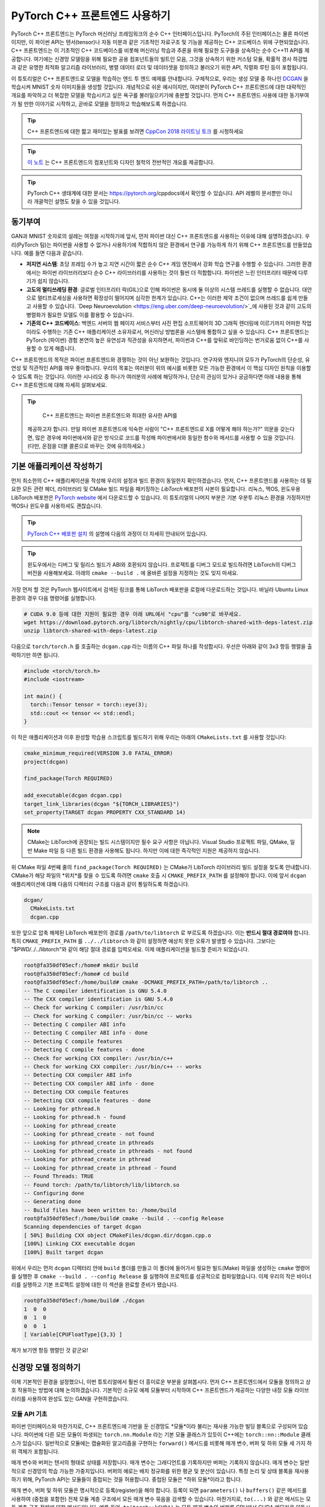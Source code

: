 PyTorch C++ 프론트엔드 사용하기
=============================

PyTorch C++ 프론트엔드는 PyTorch 머신러닝 프레임워크의 순수 C++ 
인터페이스입니다. PyTorch의 주된 인터페이스는 물론 파이썬이지만,
이 파이썬 API는 텐서(tensor)나 자동 미분과 같은 기초적인 자료구조
및 기능을 제공하는 C++ 코드베이스 위에 구현되었습니다. C++
프론트엔드는 이 기초적인 C++ 코드베이스를 비롯해 머신러닝 학습과 추론을
위해 필요한 도구들을 상속하는 순수 C++11 API를 제공합니다. 여기에는
신경망 모델링을 위해 필요한 공용 컴포넌트들의 빌트인 모음, 그것을
상속하기 위한 커스텀 모듈, 확률적 경사 하강법과 같은 유명한 최적화 알고리즘
라이브러리, 병렬 데이터 로더 및 데이터셋을 정의하고 불러오기 위한
API, 직렬화 루틴 등이 포합됩니다.

이 튜토리얼은 C++ 프론트엔드로 모델을 학습하는 엔드 투 엔드
예제를 안내합니다. 구체적으로, 우리는 생성 모델 중 하나인
`DCGAN <https://arxiv.org/abs/1511.06434>`_ 을 학습시켜 
MNIST 숫자 이미지들을 생성할 것입니다. 개념적으로 쉬운 예시이지만,
여러분이 PyTorch C++ 프론트엔드에 대한 대략적인 개요를 파악하고 더
복잡한 모델을 학습시키고 싶은 욕구를 불러일으키기에 충분할 것입니다.
먼저 C++ 프론트엔드 사용에 대한 동기부여가 될 만한 이야기로 시작하고,
곧바로 모델을 정의하고 학습해보도록 하겠습니다.

.. tip::

  C++ 프론트엔드에 대한 짧고 재미있는 발표를 보려면 `CppCon 2018 라이트닝 토크
  <https://www.youtube.com/watch?v=auRPXMMHJzc>`_ 를 시청하세요


.. tip::

  `이 노트 <https://pytorch.org/cppdocs/frontend.html>`_ 는 C++
  프론트엔드의 컴포넌트와 디자인 철학의 전반적인 개요를 제공합니다.

.. tip::

  PyTorch C++ 생태계에 대한 문서는 https://pytorch.org/cppdocs에서
  확인할 수 있습니다. API 레벨의 문서뿐만 아니라 개괄적인 설명도
  찾을 수 있을 것입니다.

동기부여
--------

GAN과 MNIST 숫자로의 설레는 여정을 시작하기에 앞서, 먼저
파이썬 대신 C++ 프론트엔드를 사용하는 이유에 대해
설명하겠습니다. 우리(PyTorch 팀)는 파이썬을 사용할 수 없거나
사용하기에 적합하지 않은 환경에서 연구를 가능하게 하기 위해
C++ 프론트엔드를 만들었습니다. 예를 들면 다음과 같습니다.

- **저지연 시스템**: 초당 프레임 수가 높고 지연 시간이 짧은
  순수 C++ 게임 엔진에서 강화 학습 연구를 수행할 수 있습니다.
  그러한 환경에서는 파이썬 라이브러리보다 순수 C++ 라이브러리를
  사용하는 것이 훨씬 더 적합합니다. 파이썬은 느린 인터프리터
  때문에 다루기가 쉽지 않습니다.
- **고도의 멀티쓰레딩 환경**: 글로벌 인터프리터 락(GIL)으로 인해
  파이썬은 동시에 둘 이상의 시스템 쓰레드를 실행할 수 없습니다.
  대안으로 멀티프로세싱을 사용하면 확장성이 떨어지며 심각한 한계가
  있습니다. C++는 이러한 제약 조건이 없으며 쓰레드를 쉽게 만들고
  사용할 수 있습니다. `Deep Neuroevolution <https://eng.uber.com/deep-neuroevolution/>`_에
  사용된 것과 같이 고도의 병렬화가 필요한 모델도 이를 활용할 수
  있습니다.
- **기존의 C++ 코드베이스**: 백엔드 서버의 웹 페이지 서비스부터
  사진 편집 소프트웨어의 3D 그래픽 렌더링에 이르기까지 어떠한
  작업이라도 수행하는 기존 C++ 애플리케이션 소유자로서, 머신러닝
  방법론을 시스템에 통합하고 싶을 수 있습니다. C++ 프론트엔드는
  PyTorch (파이썬) 경험 본연의 높은 유연성과 직관성을 유지하면서,
  파이썬과 C++를 앞뒤로 바인딩하는 번거로움 없이 C++를 사용할 수
  있게 해줍니다.

C++ 프론트엔드의 목적은 파이썬 프론트엔드와 경쟁하는 것이 아닌
보완하는 것입니다. 연구자와 엔지니어 모두가 PyTorch의 단순성,
유연성 및 직관적인 API를 매우 좋아합니다. 우리의 목표는 여러분이
위의 예시를 비롯한 모든 가능한 환경에서 이 핵심 디자인 원칙을
이용할 수 있도록 하는 것입니다. 이러한 시나리오 중 하나가 여러분의
사례에 해당하거나, 단순히 관심이 있거나 궁금하다면 아래 내용을 통해
C++ 프론트엔드에 대해 자세히 살펴보세요.

.. tip::

	C++ 프론트엔드는 파이썬 프론트엔드와 최대한 유사한 API를
  제공하고자 합니다. 만일 파이썬 프론트엔드에 익숙한 사람이 "C++
  프론트엔드로 X를 어떻게 해야 하는가?" 의문을 갖는다면, 많은 경우에
  파이썬에서와 같은 방식으로 코드를 작성해 파이썬에서와 동일한 함수와
  메서드를 사용할 수 있을 것입니다. (다만, 온점을 더블 콜론으로 바꾸는
  것에 유의하세요.)

기본 애플리케이션 작성하기
------------------------

먼저 최소한의 C++ 애플리케이션을 작성해 우리의 설정과
빌드 환경이 동일한지 확인하겠습니다. 먼저, C++
프론트엔드를 사용하는 데 필요한 모든 관련 헤더, 라이브러리 및
CMake 빌드 파일을 패키징하는 *LibTorch* 배포판의 사본이
필요합니다. 리눅스, 맥OS, 윈도우용 LibTorch 배포판은
`PyTorch website <https://pytorch.org/get-started/locally/>`_ 에서
다운로드할 수 있습니다. 이 튜토리얼의 나머지 부분은 기본 우분투 리눅스
환경을 가정하지만 맥OS나 윈도우를 사용하셔도 괜찮습니다.

.. tip::

  `PyTorch C++ 배포판 설치 <https://pytorch.org/cppdocs/installing.html>`_
  의 설명에 다음의 과정이 더 자세히 안내되어
  있습니다.

.. tip::
  윈도우에서는 디버그 및 릴리스 빌드가 ABI와 호환되지 않습니다. 프로젝트를
  디버그 모드로 빌드하려면 LibTorch의 디버그 버전을 사용해보세요.
  아래의 ``cmake --build .`` 에 올바른 설정을 지정하는 것도 잊지
  마세요.

가장 먼저 할 것은 PyTorch 웹사이트에서 검색된 링크를 통해 LibTorch
배포판을 로컬에 다운로드하는 것입니다. 바닐라 Ubuntu Linux 환경의 경우
다음 명령어를 실행합니다.

.. code-block:: shell

  # CUDA 9.0 등에 대한 지원이 필요한 경우 아래 URL에서 "cpu"를 "cu90"로 바꾸세요.
  wget https://download.pytorch.org/libtorch/nightly/cpu/libtorch-shared-with-deps-latest.zip
  unzip libtorch-shared-with-deps-latest.zip

다음으로 ``torch/torch.h`` 를 호출하는 ``dcgan.cpp`` 라는 이름의 C++
파일 하나를 작성합시다. 우선은 아래와 같이 3x3 항등 행렬을 출력하기만 하면
됩니다.

.. code-block:: cpp

  #include <torch/torch.h>
  #include <iostream>

  int main() {
    torch::Tensor tensor = torch::eye(3);
    std::cout << tensor << std::endl;
  }

이 작은 애플리케이션과 이후 완성할 학습용 스크립트를 빌드하기 위해 우리는 아래의 ``CMakeLists.txt`` 를
사용할 것입니다:

.. code-block:: cmake

  cmake_minimum_required(VERSION 3.0 FATAL_ERROR)
  project(dcgan)

  find_package(Torch REQUIRED)

  add_executable(dcgan dcgan.cpp)
  target_link_libraries(dcgan "${TORCH_LIBRARIES}")
  set_property(TARGET dcgan PROPERTY CXX_STANDARD 14)

.. note::

  CMake는 LibTorch에 권장되는 빌드 시스템이지만 필수 요구
  사항은 아닙니다. Visual Studio 프로젝트 파일, QMake, 일반
  Make 파일 등 다른 빌드 환경을 사용해도 됩니다. 하지만
  이에 대한 즉각적인 지원은 제공하지 않습니다.

위 CMake 파일 4번째 줄의 ``find_package(Torch REQUIRED)`` 는
CMake가 LibTorch 라이브러리 빌드 설정을 찾도록 안내합니다.
CMake가 해당 파일의 *위치*를 찾을 수 있도록 하려면 ``cmake`` 호출 시
``CMAKE_PREFIX_PATH`` 를 설정해야 합니다. 이에 앞서 ``dcgan`` 애플리케이션에
대해 다음의 디렉터리 구조를 다음과 같이 통일하도록 하겠습니다.

.. code-block:: shell

  dcgan/
    CMakeLists.txt
    dcgan.cpp

또한 앞으로 압축 해제된 LibTorch 배포판의 경로를 ``/path/to/libtorch``
로 부르도록 하겠습니다. 이는 **반드시 절대 경로여야** 합니다. 특히
``CMAKE_PREFIX_PATH`` 를 ``../../libtorch`` 와 같이 설정하면 예상치 못한
오류가 발생할 수 있습니다. 그보다는 "$PWD/../../libtorch"와 같이 해당
절대 경로를 입력오세요. 이제 애플리케이션을 빌드할 준비가 되었습니다.

.. code-block:: shell

  root@fa350df05ecf:/home# mkdir build
  root@fa350df05ecf:/home# cd build
  root@fa350df05ecf:/home/build# cmake -DCMAKE_PREFIX_PATH=/path/to/libtorch ..
  -- The C compiler identification is GNU 5.4.0
  -- The CXX compiler identification is GNU 5.4.0
  -- Check for working C compiler: /usr/bin/cc
  -- Check for working C compiler: /usr/bin/cc -- works
  -- Detecting C compiler ABI info
  -- Detecting C compiler ABI info - done
  -- Detecting C compile features
  -- Detecting C compile features - done
  -- Check for working CXX compiler: /usr/bin/c++
  -- Check for working CXX compiler: /usr/bin/c++ -- works
  -- Detecting CXX compiler ABI info
  -- Detecting CXX compiler ABI info - done
  -- Detecting CXX compile features
  -- Detecting CXX compile features - done
  -- Looking for pthread.h
  -- Looking for pthread.h - found
  -- Looking for pthread_create
  -- Looking for pthread_create - not found
  -- Looking for pthread_create in pthreads
  -- Looking for pthread_create in pthreads - not found
  -- Looking for pthread_create in pthread
  -- Looking for pthread_create in pthread - found
  -- Found Threads: TRUE
  -- Found torch: /path/to/libtorch/lib/libtorch.so
  -- Configuring done
  -- Generating done
  -- Build files have been written to: /home/build
  root@fa350df05ecf:/home/build# cmake --build . --config Release
  Scanning dependencies of target dcgan
  [ 50%] Building CXX object CMakeFiles/dcgan.dir/dcgan.cpp.o
  [100%] Linking CXX executable dcgan
  [100%] Built target dcgan

위에서 우리는 먼저 ``dcgan`` 디렉터리 안에 ``build`` 폴더를 만들고
이 폴더에 들어가서 필요한 빌드(Make) 파일을 생성하는 ``cmake`` 명령어를
실행한 후 ``cmake --build . --config Release`` 를 실행하여 프로젝트를
성공적으로 컴파일했습니다. 이제 우리의 작은 바이너리를 실행하고 기본
프로젝트 설정에 대한 이 섹션을 완료할 준비가 됐습니다.

.. code-block:: shell

  root@fa350df05ecf:/home/build# ./dcgan
  1  0  0
  0  1  0
  0  0  1
  [ Variable[CPUFloatType]{3,3} ]

제가 보기엔 항등 행렬인 것 같군요!

신경망 모델 정의하기
-------------------

이제 기본적인 환경을 설정했으니, 이번 튜토리얼에서 훨씬
더 흥미로운 부분을 살펴봅시다. 먼저 C++ 프론트엔드에서 모듈을
정의하고 상호 작용하는 방법에 대해 논의하겠습니다. 기본적인
소규모 예제 모듈부터 시작하여 C++ 프론트엔드가 제공하는 다양한
내장 모듈 라이브러리를 사용하여 완성도 있는 GAN을 구현하겠습니다.

모듈 API 기초
^^^^^^^^^^^^^

파이썬 인터페이스와 마찬가지로, C++ 프론트엔드에 기반을 둔 신경망도
*모듈*이라 불리는 재사용 가능한 빌딩 블록으로 구성되어 있습니다. 파이썬에
다른 모든 모듈이 파생되는 ``torch.nn.Module`` 라는 기본 모듈 클래스가
있듯이 C++에는 ``torch::nn::Module`` 클래스가 있습니다.
일반적으로 모듈에는 캡슐화된 알고리즘을 구현하는 ``forward()``
메서드를 비롯해 매개 변수, 버퍼 및 하위 모듈 세 가지 하위 객체가
포함됩니다.

매개 변수와 버퍼는 텐서의 형태로 상태를 저장합니다. 매개 변수는 그래디언트를
기록하지만 버퍼는 기록하지 않습니다. 매개 변수는 일반적으로 신경망의 학습
가능한 가중치입니다. 버퍼의 예로는 배치 정규화를 위한 평균 및 분산이
있습니다. 특정 논리 및 상태 블록을 재사용하기 위해, PyTorch API는
모듈들이 중첩되는 것을 허용합니다. 중첩된 모듈은 *하위 모듈*이라고
합니다.

매개 변수, 버퍼 및 하위 모듈은 명시적으로 등록(register)을 해야 합니다.
등록이 되면 ``parameters()`` 나 ``buffers()`` 같은 메서드를 사용하여 (중첩을
포함한) 전체 모듈 계층 구조에서 모든 매개 변수 묶음을 검색할 수 있습니다.
마찬가지로, ``to(...)`` 와 같은 메서드는 모듈 계층 구조 전체에 대한 메서드입니다.
예를 들어, ``to(torch::kCUDA)`` 는 모든 매개 변수와 버퍼를 CPU에서 CUDA 메모리로
이동시킵니다.

모듈 정의 및 매개변수 등록
*************************

이 내용을 코드로 구현하기 위해, 파이썬 인터페이스로 작성된 간단한 모듈 하나를
생각해 봅시다.

.. code-block:: python

  import torch

  class Net(torch.nn.Module):
    def __init__(self, N, M):
      super(Net, self).__init__()
      self.W = torch.nn.Parameter(torch.randn(N, M))
      self.b = torch.nn.Parameter(torch.randn(M))

    def forward(self, input):
      return torch.addmm(self.b, input, self.W)


이를 C++로 작성하면 다음과 같습니다.

.. code-block:: cpp

  #include <torch/torch.h>

  struct Net : torch::nn::Module {
    Net(int64_t N, int64_t M) {
      W = register_parameter("W", torch::randn({N, M}));
      b = register_parameter("b", torch::randn(M));
    }
    torch::Tensor forward(torch::Tensor input) {
      return torch::addmm(b, input, W);
    }
    torch::Tensor W, b;
  };

파이썬에서와 마찬가지로 모듈 기본 클래스에서 파생한 ``Net`` 이라는 클래스를
정의합니다. (쉬운 설명을 위해 ``class`` 대신 ``struct``을 사용했습니다.)
파이썬에서 torch.randn을 사용하는 것처럼 생성자에서는 ``torch::randn`` 을
사용해 텐서를 만듭니다. 한 가지 흥미로운 차이점은 매개변수를 등록하는
방법입니다. 파이썬에서는 텐서를 ``torch.nn``으로 감싸는 것과 달리,
C++에서는 ``register_parameter`` 메서드를 통해 텐서를 전달해야
합니다. 이러한 차이의 원인은 파이썬 API의 경우, 어떤 속성(attirbute)이
''torch.nn.Parameter`` 타입인지 감지해 그러한 텐서를 자동으로 등록할 수 있기
때문에 나타납니다. C++에서는 리플렉션(reflection)이 매우 제한적이므로 보다
전통적인 (그리하여 덜 마법적인) 방식이 제공됩니다.

서브모듈 등록 및 모듈 계층 구조 탐색
**********************************

매개 변수 등록과 마찬가지 방법으로 서브모듈을 등록할 수 있습니다.
파이썬에서 서브모듈은 어떤 모듈의 속성으로 지정될 때 자동으로
감지되고 등록됩니다.

.. code-block:: python

  class Net(torch.nn.Module):
    def __init__(self, N, M):
        super(Net, self).__init__()
        # Registered as a submodule behind the scenes
        self.linear = torch.nn.Linear(N, M)
        self.another_bias = torch.nn.Parameter(torch.rand(M))

    def forward(self, input):
      return self.linear(input) + self.another_bias

예를 들어, ``parameters()`` 메서드를 사용하면 모듈 계층의 모든 매개 변수에
재귀적으로 액세스할 수 있습니다.

.. code-block:: python

  >>> net = Net(4, 5)
  >>> print(list(net.parameters()))
  [Parameter containing:
  tensor([0.0808, 0.8613, 0.2017, 0.5206, 0.5353], requires_grad=True), Parameter containing:
  tensor([[-0.3740, -0.0976, -0.4786, -0.4928],
          [-0.1434,  0.4713,  0.1735, -0.3293],
          [-0.3467, -0.3858,  0.1980,  0.1986],
          [-0.1975,  0.4278, -0.1831, -0.2709],
          [ 0.3730,  0.4307,  0.3236, -0.0629]], requires_grad=True), Parameter containing:
  tensor([ 0.2038,  0.4638, -0.2023,  0.1230, -0.0516], requires_grad=True)]

C++에서 ``torch::nn::Linear`` 등의 모듈을 서브모듈로 등록하려면 이름에서
유추할 수 있듯이 ``register_module()`` 메서드를 사용합니다.

.. code-block:: cpp

  struct Net : torch::nn::Module {
    Net(int64_t N, int64_t M)
        : linear(register_module("linear", torch::nn::Linear(N, M))) {
      another_bias = register_parameter("b", torch::randn(M));
    }
    torch::Tensor forward(torch::Tensor input) {
      return linear(input) + another_bias;
    }
    torch::nn::Linear linear;
    torch::Tensor another_bias;
  };

.. tip::

  ``torch::nn``에 대한 `이 문서 <https://pytorch.org/cppdocs/api/namespace_torch__nn.html>`_
  에서 ``torch::nn::Linear``, ``torch::nn::Dropout``, ``torch::nn::Conv2d``
  등 사용 가능한 전체 빌트인 모듈 목록을 확인할 수
  있습니다.

위 코드에서 한 가지 미묘한 사실은 서브모듈은 생성자의 이니셜라이저
목록에 작성되고 매개 변수는 생성자의 바디(body)에 작성되었다는
것입니다. 여기에는 충분한 이유가 있으며 아래 C++ 프론트엔드의
*오너십 모델* 섹션에서 더 다룰 예정입니다. 그렇지만 최종 결론은
파이썬에서처럼 모듈 트리의 매개 변수에 재귀적으로 액세스할 수
있다는 것입니다. ``parameters()``를 호출하면 순회가 가능한
``std::vector<torch::Tensor>``가 반환됩니다.

.. code-block:: cpp

  int main() {
    Net net(4, 5);
    for (const auto& p : net.parameters()) {
      std::cout << p << std::endl;
    }
  }

이를 실행한 결과는 다음과 같습니다.

.. code-block:: shell

  root@fa350df05ecf:/home/build# ./dcgan
  0.0345
  1.4456
  -0.6313
  -0.3585
  -0.4008
  [ Variable[CPUFloatType]{5} ]
  -0.1647  0.2891  0.0527 -0.0354
  0.3084  0.2025  0.0343  0.1824
  -0.4630 -0.2862  0.2500 -0.0420
  0.3679 -0.1482 -0.0460  0.1967
  0.2132 -0.1992  0.4257  0.0739
  [ Variable[CPUFloatType]{5,4} ]
  0.01 *
  3.6861
  -10.1166
  -45.0333
  7.9983
  -20.0705
  [ Variable[CPUFloatType]{5} ]

파이썬에서와 같이 세 개의 매개변수가 출력됐습니다. 이 매개 변수들의 이름을
확인할 수 있도록 C++ API는 ``named_parameters()`` 메서드를 제공하며, 이는
파이썬에서와 같이 ``Orderdict``를 반환합니다.

.. code-block:: cpp

  Net net(4, 5);
  for (const auto& pair : net.named_parameters()) {
    std::cout << pair.key() << ": " << pair.value() << std::endl;
  }

마찬가지로 코드를 실행하면 결과는 아래와 같습니다.

.. code-block:: shell

  root@fa350df05ecf:/home/build# make && ./dcgan                                                                                                                                            11:13:48
  Scanning dependencies of target dcgan
  [ 50%] Building CXX object CMakeFiles/dcgan.dir/dcgan.cpp.o
  [100%] Linking CXX executable dcgan
  [100%] Built target dcgan
  b: -0.1863
  -0.8611
  -0.1228
  1.3269
  0.9858
  [ Variable[CPUFloatType]{5} ]
  linear.weight:  0.0339  0.2484  0.2035 -0.2103
  -0.0715 -0.2975 -0.4350 -0.1878
  -0.3616  0.1050 -0.4982  0.0335
  -0.1605  0.4963  0.4099 -0.2883
  0.1818 -0.3447 -0.1501 -0.0215
  [ Variable[CPUFloatType]{5,4} ]
  linear.bias: -0.0250
  0.0408
  0.3756
  -0.2149
  -0.3636
  [ Variable[CPUFloatType]{5} ]

.. note::

  ``torch::nn::Module``에 대한 `문서
  <https://pytorch.org/cppdocs/api/classtorch_1_1nn_1_1_module.html#exhale-class-classtorch-1-1nn-1-1-module>`_ 는
  모듈 계층 구조에 대한 메서드 목록 전체가 포함되어
  있습니다.

포워드 모드로 네트워크 실행
*************************

네트워크를 C++로 실행하기 위해서는, 우리가 정의한 ``forward()`` 메서드를
호출하기만 하면 됩니다.

.. code-block:: cpp

  int main() {
    Net net(4, 5);
    std::cout << net.forward(torch::ones({2, 4})) << std::endl;
  }

출력은 대략 아래와 같을 것입니다

.. code-block:: shell

  root@fa350df05ecf:/home/build# ./dcgan
  0.8559  1.1572  2.1069 -0.1247  0.8060
  0.8559  1.1572  2.1069 -0.1247  0.8060
  [ Variable[CPUFloatType]{2,5} ]

모듈 오너십 (Ownership)
**********************

이제 우리는 C++에서 모듈을 정의하고, 매개변수를 등록하고, 하위 모듈을
등록하고, ``parameters()`` 등의 메서드를 통해 모듈 계층을 탐색하고,
모듈의 ``forward()`` 메서드를 실행하는 방법을 배웠습니다. C++ API에는
다른 메서드, 클래스, 그리고 주제가 많지만 전체 목록은 `문서
<https://pytorch.org/cppdocs/api/namespace_torch__nn.html>`_ 를
참조하시기 바랍니다. 잠시 후에 DCGAN 모델과 엔드 투 엔드 학습
파이프라인을 구현하면서도 몇 가지 개념을 더 다룰 예정입니다. 그에 앞서
C++ 프론트엔드에서 ``torch::nn::Module`` 의 하위 클래스들에 대해 제공하는
*오너십 모델*에 대해 간단히 설명하겠습니다.

이 논의에서 오너십 모델이란 모듈이 저장되고 전달되는 방식
(누가 혹은 무엇이 특정 모듈 인스턴스를 소유하는지)을 지칭합니다.
파이썬에서 객체는 항상 힙에 동적으로 할당되며 레퍼런스 시맨틱을
가지는데, 이는 다루고 이해하기가 매우 쉽습니다. 실제로 파이썬에서는
객체가 어디에 존재하고 어떻게 레퍼런스되는지 신경 쓰지 않고 하려는
일에만 집중할 수 있습니다.

저급 언어인 C++는 이 부분에서 더 많은 옵션을 제공합니다. 이는
C++ 프론트엔드의 복잡성을 증가시키며 그 설계와 인간공학적 요소에도
큰 영향을 줍니다. 특히, C++ 프런트엔드 모듈에서는 밸류 시맨틱
*또는* 레퍼런스 시맨틱을 사용할 수 있습니다. 전자가 지금까지의
사례에서 살펴본 가장 단순한 경우로, 모듈 객체가 스택에 할당되고
함수에 전달될 때 레퍼런스 혹은 포인터로 복사 및 이동(``std:move``)
시키거나 가져올 수 있습니다.

.. code-block:: cpp

  struct Net : torch::nn::Module { };

  void a(Net net) { }
  void b(Net& net) { }
  void c(Net* net) { }

  int main() {
    Net net;
    a(net);
    a(std::move(net));
    b(net);
    c(&net);
  }

후자(레퍼런스 시맨틱)의 경우, ``std::shared_ptr`` 를 사용할 수 있습니다.
모든 곳에서 ``shared_ptr`` 를 사용한다는 가정 하에, 레퍼런스 시맨틱의
장점은 파이썬에서와 같이 모듈이 함수에 전달되고 인자가 선언되는 방식에
대해 생각할 부담을 덜어준다는 것입니다.

.. code-block:: cpp

  struct Net : torch::nn::Module {};

  void a(std::shared_ptr<Net> net) { }

  int main() {
    auto net = std::make_shared<Net>();
    a(net);
  }

경험적으로, 동적 언어를 사용하던 연구자들은 비록 밸류 시맨틱이
더 C++에 "네이티브"함에도 불구하고 레퍼런스 시맨틱을 훨씬
선호합니다. 또한 ``torch::nn::Module`` 의 설계는
파이썬 API의 인간공학을 유사하게 따르기 위해 shared 오너십에
의존합니다. 앞서 예시로 들었던 ``Net``의 정의를 축약해서 다시
살펴봅시다.

.. code-block:: cpp

  struct Net : torch::nn::Module {
    Net(int64_t N, int64_t M)
      : linear(register_module("linear", torch::nn::Linear(N, M)))
    { }
    torch::nn::Linear linear;
  };

하위 모듈인 ``linear`` 를 사용하기 위해 이를 클래스에 직접 저장하고자
합니다. 그러나 동시에 모듈의 기초 클래스가 이 하위 모듈에 대해 알고 접근할
수 있기를 원합니다. 이를 위해서는 해당 하위 모듈에 대한 참조를 저장해야 합니다.
이 순간 이미 우리는 shared 오너십을 필요로 합니다. ``torch::nn::Module`` 
클래스와 구상 클래스인 ``Net`` 모두에서 하위 모듈에 대한 레퍼런스가
필요합니다. 따라서 기초 클래스는 모듈을 ``shared_ptr`` 로 저장하며 이에
따라 구상 클래스 또한 마찬가지일 것입니다.

하지만 잠깐! 위의 코드에는 ``shared_ptr`` 에 대한 언급이 없습니다! 왜 그런
것일까요? 왜냐하면 ``std::shared_ptr<MyModule>`` 는 타이핑하기에 너무 길기 때문입니다.
연구원들의 생산성을 유지하기 위해, 우리는 레퍼런스 시맨틱을 유지하면서 밸류
시맨틱만의 장점인 ``shared_ptr`` 에 대한 언급을 숨기기 위한 정교한 계획을
세웠습니다. 그 작동 방식을 이해하기 위해 코어 라이브러리에 있는 ``torch::nn::Linear``
모듈의 단순화된 정의를 살펴보겠습니다. (전체 정의는 
`여기 <https://github.com/pytorch/pytorch/blob/master/torch/csrc/api/include/torch/nn/modules/linear.h>`_ 에서
확인할 수 있습니다.)

.. code-block:: cpp

  struct LinearImpl : torch::nn::Module {
    LinearImpl(int64_t in, int64_t out);

    Tensor forward(const Tensor& input);

    Tensor weight, bias;
  };

  TORCH_MODULE(Linear);

요약하자면 이 모듈은 ``Linear`` 가 아닌 ``LinearImpl`` 이라고 불립니다. 그리고
``TORCH_MODULE`` 라는 매크로가 실제 ``Linear`` 클래스를 정의합니다. 이렇게 "생성된"
클래스는 ``std::shared_ptr<LinearImpl>`` 를 감싸는 래퍼(wrapper)입니다. 
단순한 typedef가 아닌 래퍼이므로 생성자도 여전히 예상하는 대로 작동합니다.
즉, ``std::make_shared<LinearImpl>(3, 4)`` 가 아닌 ``torch::nn::Linear(3, 4)``
라고 쓸 수 있습니다. 이렇게 매크로에 의해 생성된 클래스는 *holder* 모듈이라고
부릅니다. (shared) 포인터와 마찬가지로 화살표 연산자(즉, 
``model->forward(...)``)를 사용해 기저 객체에 액세스합니다.
결론적으로 파이썬 API와 매우 유사한 오너십 모델을 얻었습니다.
기본적으로 레퍼런스 시맨틱을 따르지만, ``std:shared_ptr`` 나
``std::make_shared`` 등을 타이핑할 필요가 없습니다. 우리의 ``Net`` 예시에서
모듈 holder API를 사용하면 아래와 같습니다.

.. code-block:: cpp

  struct NetImpl : torch::nn::Module {};
  TORCH_MODULE(Net);

  void a(Net net) { }

  int main() {
    Net net;
    a(net);
  }

여기서 언급할 만한 미묘한 문제가 하나 있습니다. 기본 생성자에 의해 만들어진
``std::shared_ptr`` 는 "빈" 포인터입니다. 즉, null 포인터입니다. 기본 생성자로
만들어진 ``Linear`` 이나 ``Net``은 무엇이어야 할까요? 음, 이건 어려운 결정입니다.
빈 (null) ``std::shared_ptr<LinearImpl>`` 로 정할 수 있습니다. 하지만
``Linear(3, 4)`` 가 ``std::make_shared<LinearImpl>(3, 4)`` 와 같다는 것을 기억합시다.
즉, ``Linear linear;`` 이 null 포인터여야 한다고 결정한다면
생성자에서 인자를 전혀 받지 않거나 모든 인자에 대해 기본값을 사용하는
모듈을 생성할 방법이 없어집니다. 이러한 이유로 현재
API에서 기본 생성자에 의해 만들어진 모듈 holder(``Linear()`` 등)는
기저 모듈(``LinearImpl()``)의 기본 생성자를 호출합니다. 만약
기저 모듈에 기본 생성자가 없으면 컴파일러 오류가 발생합니다.
반대로 빈 holder를 생성하려면 holder 생성자에 ``nullptr``를
전달하면 됩니다.

실제로는 앞에서와 같이 하위 모듈을 사용해 모듈을 *이니셜라이저 (initializer) 목록*에
등록 및 생성하거나,

.. code-block:: cpp

  struct Net : torch::nn::Module {
    Net(int64_t N, int64_t M)
      : linear(register_module("linear", torch::nn::Linear(N, M)))
    { }
    torch::nn::Linear linear;
  };

파이썬 사용자들에게 더 친숙한 방법으로, 먼저 null 포인터로 홀더를 생성한 이후
생성자에서 값을 지정할 수 있습니다.

.. code-block:: cpp

  struct Net : torch::nn::Module {
    Net(int64_t N, int64_t M) {
      linear = register_module("linear", torch::nn::Linear(N, M));
    }
    torch::nn::Linear linear{nullptr}; // construct an empty holder
  };

결론적으로 어떤 오너십 모델, 어떤 시맨틱을 사용하면 좋을까요? C++
프론트엔드 API는 모듈 holder가 제공하는 오너십 모델을 가장 잘 지원합니다.
이 메커니즘의 유일한 단점은 모듈 선언 아래에 boilerplate 한 줄이
추가된다는 것입니다. 즉, 가장 단순한 모델은 C++ 모듈의 기초를 배울 떄
나오는 밸류 시맨틱 모델입니다. 작고 간단한 스크립트의 경우,
이것만으로 충분할 수 있습니다. 그러나 언젠가는 기술적 이유로 인해
이 기능이 항상 지원되지는 않는다는 사실을 알게 될 것입니다. 예를 들어 직렬화
API(``torch::save`` 및 ``torch::load``)는 모듈 holder(혹은 일반
``shared_ptr``)만을 지원합니다. 따라서 C++ 프런트엔드로 모듈을
정의할 떄에는 모듈 holder API 방식이 권장되며, 앞으로 본 튜토리얼에서
이 API를 사용하겠습니다.

DCGAN 모듈 정의하기
^^^^^^^^^^^^^^^^

이제 이 글에서 해결하려는 머신러닝 태스크를 위한 모듈을 정의하는데
필요한 배경과 도입부 설명이 끝났습니다. 다시 상기하자면, 우리의 태스크는
`MNIST 데이터셋  <http://yann.lecun.com/exdb/mnist/>`_ 의 숫자 이미지를
생성하는 것입니다. 우리는 이 태스크를 풀기 위해 `적대적 생성 신경망 (GAN)
 <https://papers.nips.cc/paper/5423-generative-adversarial-nets.pdf>`_ 를
사용하고자 합니다. 그 중에서도 우리는 `DCGAN 아키텍처
<https://arxiv.org/abs/1511.06434>`_ 를 사용할 것입니다.
DCGAN은 가장 초기에 발표됐던 제일 간단한 GAN이지만 이 태스크를 위해서는
매우 충분합니다.

.. tip::

  이 튜토리얼에 나온 소스 코드 전체는 `이 저장소
  <https://github.com/pytorch/examples/tree/master/cpp/dcgan>`_ 에서 확인할 수 있습니다.

GAN이 뭐였죠?
***********

GAN은 *생성기(generator)*와 *판별기(discriminator)* 라는
두 가지 신경망 모델로 구성됩니다. 생성기는 노이즈 분포에서 샘플을 입력받고,
각 노이즈 샘플을 목표 분포(이 경우 MNIST 데이터셋)와 유사한 이미지로
변환하는 것이 목표입니다. 판별기는 MNIST 데이터셋의 *진짜* 
이미지를 입력받거나 생성기로부터 *가짜* 이미지를 입력받습니다.
그리고 어떤 이미지가 얼마나 진짜같은 지 (``1`` 에 가까운 출력)
혹은 가짜같은 지 (``0`` 에 가까운 출력) 판별합니다. 생성기가
만든 이미지가 얼마나 진짜같은 지 판별기가 피드백하면 이는 생성기
학습에 사용됩니다. 판별기가 진짜에 대한 안목이 얼마나 좋은 지에
대한 피드백은 판별기를 최적화하기 위해 사용됩니다. 이론적으로,
생성기와 판별기 사이의 섬세한 균형은 이 둘을 동시에 개선시킵니다.
이를 통해 생성기는 목표 분포와 구별할 수 없는 이미지를 생성하고,
(그때쯤이면) 잘 학습되어 있을 판별기의 안목을 속여 진짜와 가짜
이미지 모두에 대해 ``0.5`` 의 확률을 출력할 것입니다. 최종
결과물은 노이즈를 입력받아 실제 숫자의 이미지를 출력으로 생성하는
기계입니다.

생성기 (Generator) 모듈
********************

먼저 일련의 전치된 (transposed) 2D 합성곱, 배치 정규화 및
ReLU 활성화 유닛으로 구성된 생성기 모듈을 정의하겠습니다.
모듈의 ``forward()`` 메서드를 직접 정의하여 모듈 간 입력을
(함수형으로) 명시적으로 전달합니다.

.. code-block:: cpp

  struct DCGANGeneratorImpl : nn::Module {
    DCGANGeneratorImpl(int kNoiseSize)
        : conv1(nn::ConvTranspose2dOptions(kNoiseSize, 256, 4)
                    .bias(false)),
          batch_norm1(256),
          conv2(nn::ConvTranspose2dOptions(256, 128, 3)
                    .stride(2)
                    .padding(1)
                    .bias(false)),
          batch_norm2(128),
          conv3(nn::ConvTranspose2dOptions(128, 64, 4)
                    .stride(2)
                    .padding(1)
                    .bias(false)),
          batch_norm3(64),
          conv4(nn::ConvTranspose2dOptions(64, 1, 4)
                    .stride(2)
                    .padding(1)
                    .bias(false))
   {
     // register_module() is needed if we want to use the parameters() method later on
     register_module("conv1", conv1);
     register_module("conv2", conv2);
     register_module("conv3", conv3);
     register_module("conv4", conv4);
     register_module("batch_norm1", batch_norm1);
     register_module("batch_norm2", batch_norm2);
     register_module("batch_norm3", batch_norm3);
   }

   torch::Tensor forward(torch::Tensor x) {
     x = torch::relu(batch_norm1(conv1(x)));
     x = torch::relu(batch_norm2(conv2(x)));
     x = torch::relu(batch_norm3(conv3(x)));
     x = torch::tanh(conv4(x));
     return x;
   }

   nn::ConvTranspose2d conv1, conv2, conv3, conv4;
   nn::BatchNorm2d batch_norm1, batch_norm2, batch_norm3;
  };
  TORCH_MODULE(DCGANGenerator);

  DCGANGenerator generator(kNoiseSize);

이제 ``DCGANGenerator`` 의 ``forward()`` 를 호출해 노이즈 샘플을 이미지에 매핑할 수 있습니다.

여기서 사용한 ``nn::ConvTranspose2d`` 및 ``nn::BatchNorm2d`` 등의 모듈은
앞서 설명한 구조를 따릅니다. 상수 ``kNoiseSize`` 는 입력 노이즈 벡터의 크기를
결정하며 ``100`` 으로 설정됩니다. 하이퍼파라미터는 물론 대학원생들의 많은 노력을
통해 세팅됐습니다.

.. attention::

	하이퍼파라미터를 정하느라 다친 대학원생은 없었습니다. 그들은 정기적으로 소일렌트를
  사료로 먹었으니까요.

.. note::

  C++ 프론트엔드의 ``Conv2d`` 와 같은 기본 제공 모듈에 옵션이 전달되는 방법에 대한
  간단히 설명하자면, 모든 모듈은 몇 가지 필수 옵션을 갖고 있습니다. (예: ``BatchNorm2d`` 의
  feature 개수) 만약 ``BatchNorm2d(128)``, ``Dropout(0.5)``, ``Conv2d(8, 4, 2)``와
  같이 필수 옵션만 설정하려 한다면 모듈 생성자에 직접 전달할 수 있습니다.
  (여기서는 각각   입력 채널 수, 출력 채널 수 및 커널 크기를 의미)
  그러나 만약 ``Conv2d`` 의 ``bias`` 와 같이 일반적으로 기본값을 사용하는
  다른 옵션을 수정해야 하는 경우, *options* 객체를 생성해 전달해야 합니다.
  C++ 프론트엔드의  모듈은 ``ModuleOptions`` 이라고 하는 연관된 옵션 struct를
  가지고 있습니다. 여기서 ``Module`` 은 해당 모듈의 이름으로, 예를 들어 ``Linear``
  의 경우 ``LinearOptions`` 와 같습니다. 우리는 위의 ``Conv2d`` 모듈에
  대해 이를 수행한 것입니다.


판별기(Discriminator) 모듈
************************

판별기는 마찬가지로 합성곱, 배치 정규화 및 활성화의
연속입니다. 하지만 이번에 합성곱은 전치되지 않은 기본
합성곱이며, 바닐라 ReLU 대신에 알파 값이 0.2인 leaky ReLU를
사용합니다. 또한 최종 활성화는 값을 0과 1 사이의 범위로 압축하는
Sigmoid가 됩니다. 그런 다음 이렇게 압축된 값을 판별자가
이미지에 대해 출력하는 확률로 해석할 수 있습니다.

판별기를 만들기 위해 `Sequential` 모듈이라는 다른 것을 시도해 보겠습니다.
파이썬에서와 같이, PyTorch는 모델 정의를 위해 두 가지 API를 제공합니다.
(생성기 모듈 예시와 같이) 입력이 연속적인 함수를 통해 전달되는 함수형 API와
전체 모델을 하위 모듈로 포함하는 `Sequential` 모듈을 생성하는 객체 지향형
API입니다. `Sequential` 을 사용하면 판별기는 대략 다음과 같습니다.

.. code-block:: cpp

  nn::Sequential discriminator(
    // Layer 1
    nn::Conv2d(
        nn::Conv2dOptions(1, 64, 4).stride(2).padding(1).bias(false)),
    nn::LeakyReLU(nn::LeakyReLUOptions().negative_slope(0.2)),
    // Layer 2
    nn::Conv2d(
        nn::Conv2dOptions(64, 128, 4).stride(2).padding(1).bias(false)),
    nn::BatchNorm2d(128),
    nn::LeakyReLU(nn::LeakyReLUOptions().negative_slope(0.2)),
    // Layer 3
    nn::Conv2d(
        nn::Conv2dOptions(128, 256, 4).stride(2).padding(1).bias(false)),
    nn::BatchNorm2d(256),
    nn::LeakyReLU(nn::LeakyReLUOptions().negative_slope(0.2)),
    // Layer 4
    nn::Conv2d(
        nn::Conv2dOptions(256, 1, 3).stride(1).padding(0).bias(false)),
    nn::Sigmoid());

.. tip::

  ``Sequential`` 모듈은 단순한 함수 합성만을 수행합니다. 첫 번째 하위 모듈의 출력은
  두 번째 하위 모듈의 입력이 되고 세 번째 하위 모듈의 출력은 네 번째 하위 모듈의 입력이
  되고 이후에도 마찬가지입니다.


데이터 불러오기
------------

이제 생성기와 판별기 모델을 정의했으므로 이러한 모델을 학습시킬
데이터가 필요합니다. 파이썬과 마찬가지로 C++ 프론트엔드는
강력한 병렬 데이터 로더(data loader)를 제공한다. 이 데이터 로더는
사용자가 직접 정의할 수 있는 데이터셋에서 데이터 배치를 읽을 수 있으며
설정을 위한 많은 옵션을 제공합니다.

.. note::

	파이썬 데이터 로더가 멀티 프로세싱을 사용하는 반면, C++ 데이터 로더는 실제로
  멀티 스레딩을 사용해 어떠한 새로운 프로세스도 시작하지 않습니다.

데이터 로더는 ``torch::data::`` 네임스페이스에 포함된 C++ 프론트엔드의
``data`` api의 일부입니다. 이 API는 다음과 같은 몇 가지 컴포넌트로 구성됩니다.

- 데이터 로더 클래스
- 데이터셋을 정의하기 위한 API
- *변환*을 정의하기 위한 API (데이터셋에 적용 가능)
- *샘플러*를 정의하기 위한 API (데이터셋을 위한 인덱스를 생성)
- 기존 데이터셋, 변환, 샘플러들의 라이브러리

이 튜토리얼에서는 C++ 프론트엔드와 함께 제공되는 ``MNIST`` 데이터셋을
사용합니다. ``torch::data::datasets::MNIST`` 인스턴스를 만들어
다음 두 가지 변환을 적용해봅시다. 첫째, 이미지를 정규화하여 ``-1`` 과
``+1`` 사이에 있도록 합니다. (기존 범위는 ``0`` 과 ``1`` 사이) 
둘째, 텐서 배치를 첫 번째 차원을 따라 단일 텐서로 쌓는 이른바
``Stack`` *collation*을 적용합니다.

.. code-block:: cpp

  auto dataset = torch::data::datasets::MNIST("./mnist")
      .map(torch::data::transforms::Normalize<>(0.5, 0.5))
      .map(torch::data::transforms::Stack<>());

MNIST 데이터셋은 학습 바이너리 실행 위치를 기준으로 ``./mnist``
디렉토리에 위치해야 합니다. MNIST 데이터셋은 `이 스크립트
<https://gist.github.com/goldsborough/6dd52a5e01ed73a642c1e772084bcd03>`_ 를
사용해 다운로드할 수 있습니다.

다음으로, 데이터 로더를 만들고 이 데이터셋을 전달합니다. 새로운 데이터
로더를 만들기 위해 ``torch::data::make_data_loader`를 사용합니다.
이 로더는 올바른 타입(데이터셋 타입, 샘플러 타입 및 기타 구현 세부사항에
따라 결정됨)의 ``std::unique_ptr`` 를 반환합니다.

.. code-block:: cpp

  auto data_loader = torch::data::make_data_loader(std::move(dataset));

데이터 로더에는 많은 옵션이 제공됩니다. 전체 목록은 `여기
<https://github.com/pytorch/pytorch/blob/master/torch/csrc/api/include/torch/data/dataloader_options.h>`_
에서 확인할 수 있습니다.
예를 들어 데이터 로딩 속도를 높이기 위해 작업자 수를 늘릴 수
있습니다. 기본값은 0이며, 이는 주 스레드가 사용됨을 의미합니다.
``workers`` 를 ``2`` 로 설정하면 데이터를 동시에 로드하는 스레드가
두 개 생성됩니다. 또한 배치 크기를 기본값 ``1`` 에서 ``64``(``kBatchSize`` 값)
와 같이 더 적당한 값으로 늘려야 합니다. 그러면 
``DataLoaderOptions`` 객체를 만들어 적절한 속성을 설정해 보겠습니다.

.. code-block:: cpp

  auto data_loader = torch::data::make_data_loader(
      std::move(dataset),
      torch::data::DataLoaderOptions().batch_size(kBatchSize).workers(2));


이제 데이터 배치를 로드하는 루프를 작성할 수 있습니다. 지금은
콘솔에만 출력할 것입니다.

.. code-block:: cpp

  for (torch::data::Example<>& batch : *data_loader) {
    std::cout << "Batch size: " << batch.data.size(0) << " | Labels: ";
    for (int64_t i = 0; i < batch.data.size(0); ++i) {
      std::cout << batch.target[i].item<int64_t>() << " ";
    }
    std::cout << std::endl;
  }

이 경우 데이터 로더가 반환하는 타입은 ``torch::data::Example`` 입니다.
이 타입은 데이터를 위한 ``data`` 필드와 레이블을 위한 ``target`` 필드가
있는 간단한 struct입니다. 앞서 ``Stack`` collation을 적용했기 때문에,
데이터 로더는 이 example을 하나만 반환합니다. 데이터 로더에 collation을
적용하지 않으면, ``std::vector<torch::data::Example<>>`` 를 yield하며,
각 배치의 example에는 하나의 element가 있을 것입니다.

이 코드를 다시 빌드하고 실행하면 대략 다음과 같은 내용을 얻을 것입니다.

.. code-block:: shell

  root@fa350df05ecf:/home/build# make
  Scanning dependencies of target dcgan
  [ 50%] Building CXX object CMakeFiles/dcgan.dir/dcgan.cpp.o
  [100%] Linking CXX executable dcgan
  [100%] Built target dcgan
  root@fa350df05ecf:/home/build# make
  [100%] Built target dcgan
  root@fa350df05ecf:/home/build# ./dcgan
  Batch size: 64 | Labels: 5 2 6 7 2 1 6 7 0 1 6 2 3 6 9 1 8 4 0 6 5 3 3 0 4 6 6 6 4 0 8 6 0 6 9 2 4 0 2 8 6 3 3 2 9 2 0 1 4 2 3 4 8 2 9 9 3 5 8 0 0 7 9 9
  Batch size: 64 | Labels: 2 2 4 7 1 2 8 8 6 9 0 2 2 9 3 6 1 3 8 0 4 4 8 8 8 9 2 6 4 7 1 5 0 9 7 5 4 3 5 4 1 2 8 0 7 1 9 6 1 6 5 3 4 4 1 2 3 2 3 5 0 1 6 2
  Batch size: 64 | Labels: 4 5 4 2 1 4 8 3 8 3 6 1 5 4 3 6 2 2 5 1 3 1 5 0 8 2 1 5 3 2 4 4 5 9 7 2 8 9 2 0 6 7 4 3 8 3 5 8 8 3 0 5 8 0 8 7 8 5 5 6 1 7 8 0
  Batch size: 64 | Labels: 3 3 7 1 4 1 6 1 0 3 6 4 0 2 5 4 0 4 2 8 1 9 6 5 1 6 3 2 8 9 2 3 8 7 4 5 9 6 0 8 3 0 0 6 4 8 2 5 4 1 8 3 7 8 0 0 8 9 6 7 2 1 4 7
  Batch size: 64 | Labels: 3 0 5 5 9 8 3 9 8 9 5 9 5 0 4 1 2 7 7 2 0 0 5 4 8 7 7 6 1 0 7 9 3 0 6 3 2 6 2 7 6 3 3 4 0 5 8 8 9 1 9 2 1 9 4 4 9 2 4 6 2 9 4 0
  Batch size: 64 | Labels: 9 6 7 5 3 5 9 0 8 6 6 7 8 2 1 9 8 8 1 1 8 2 0 7 1 4 1 6 7 5 1 7 7 4 0 3 2 9 0 6 6 3 4 4 8 1 2 8 6 9 2 0 3 1 2 8 5 6 4 8 5 8 6 2
  Batch size: 64 | Labels: 9 3 0 3 6 5 1 8 6 0 1 9 9 1 6 1 7 7 4 4 4 7 8 8 6 7 8 2 6 0 4 6 8 2 5 3 9 8 4 0 9 9 3 7 0 5 8 2 4 5 6 2 8 2 5 3 7 1 9 1 8 2 2 7
  Batch size: 64 | Labels: 9 1 9 2 7 2 6 0 8 6 8 7 7 4 8 6 1 1 6 8 5 7 9 1 3 2 0 5 1 7 3 1 6 1 0 8 6 0 8 1 0 5 4 9 3 8 5 8 4 8 0 1 2 6 2 4 2 7 7 3 7 4 5 3
  Batch size: 64 | Labels: 8 8 3 1 8 6 4 2 9 5 8 0 2 8 6 6 7 0 9 8 3 8 7 1 6 6 2 7 7 4 5 5 2 1 7 9 5 4 9 1 0 3 1 9 3 9 8 8 5 3 7 5 3 6 8 9 4 2 0 1 2 5 4 7
  Batch size: 64 | Labels: 9 2 7 0 8 4 4 2 7 5 0 0 6 2 0 5 9 5 9 8 8 9 3 5 7 5 4 7 3 0 5 7 6 5 7 1 6 2 8 7 6 3 2 6 5 6 1 2 7 7 0 0 5 9 0 0 9 1 7 8 3 2 9 4
  Batch size: 64 | Labels: 7 6 5 7 7 5 2 2 4 9 9 4 8 7 4 8 9 4 5 7 1 2 6 9 8 5 1 2 3 6 7 8 1 1 3 9 8 7 9 5 0 8 5 1 8 7 2 6 5 1 2 0 9 7 4 0 9 0 4 6 0 0 8 6
  ...

즉, MNIST 데이터셋에서 데이터를 성공적으로 로드할 수 있습니다.

학습 루프 작성하기
-----------------

이제 예제의 알고리즘 부분을 마무리하고 생성기와 판별기 사이에서 일어나는 섬세한
작용을 구현해 보겠습니다. 먼저 생성기와 판별기 각각을 위해
총 두 개의 optimizer를 생성하겠습니다. 우리가 사용하는
optimizer는 `Adam <https://arxiv.org/pdf/1412.6980.pdf>`_ 알고리즘을 구현합니다.

.. code-block:: cpp

  torch::optim::Adam generator_optimizer(
      generator->parameters(), torch::optim::AdamOptions(2e-4).beta1(0.5));
  torch::optim::Adam discriminator_optimizer(
      discriminator->parameters(), torch::optim::AdamOptions(5e-4).beta1(0.5));

.. note::

	이 글 작성 당시, C++ 프롵트엔드가 Adagrad, Adam, LBFGS, RMSprop
  및 SGD를 구현하는 옵티마이저를 제공합니다. 최신 리스트는 `docs
	<https://pytorch.org/cppdocs/api/namespace_torch__optim.html>`_ 에
  있습니다.

다음으로, 우리의 학습 루프를 수정해야 합니다. 매 에폭마다 데이터 로더를 반복 실행하는
바깥 루프를 추가해 다음의 GAN 학습 코드를 작성합니다.

.. code-block:: cpp

  for (int64_t epoch = 1; epoch <= kNumberOfEpochs; ++epoch) {
    int64_t batch_index = 0;
    for (torch::data::Example<>& batch : *data_loader) {
      // Train discriminator with real images.
      discriminator->zero_grad();
      torch::Tensor real_images = batch.data;
      torch::Tensor real_labels = torch::empty(batch.data.size(0)).uniform_(0.8, 1.0);
      torch::Tensor real_output = discriminator->forward(real_images);
      torch::Tensor d_loss_real = torch::binary_cross_entropy(real_output, real_labels);
      d_loss_real.backward();

      // Train discriminator with fake images.
      torch::Tensor noise = torch::randn({batch.data.size(0), kNoiseSize, 1, 1});
      torch::Tensor fake_images = generator->forward(noise);
      torch::Tensor fake_labels = torch::zeros(batch.data.size(0));
      torch::Tensor fake_output = discriminator->forward(fake_images.detach());
      torch::Tensor d_loss_fake = torch::binary_cross_entropy(fake_output, fake_labels);
      d_loss_fake.backward();

      torch::Tensor d_loss = d_loss_real + d_loss_fake;
      discriminator_optimizer.step();

      // Train generator.
      generator->zero_grad();
      fake_labels.fill_(1);
      fake_output = discriminator->forward(fake_images);
      torch::Tensor g_loss = torch::binary_cross_entropy(fake_output, fake_labels);
      g_loss.backward();
      generator_optimizer.step();

      std::printf(
          "\r[%2ld/%2ld][%3ld/%3ld] D_loss: %.4f | G_loss: %.4f",
          epoch,
          kNumberOfEpochs,
          ++batch_index,
          batches_per_epoch,
          d_loss.item<float>(),
          g_loss.item<float>());
    }
  }

위 코드는 먼저 진짜 (real) 이미지에 대해 판별기를 평가하는데, 이 때
판별기는 높은 확률을 출력해야 합니다. 이를 위해
``torch::empty(batch.data.size(0)).uniform_(0.8, 1.0)``를 목표 확률
값으로 사용합니다.

.. note::

	판별기를 보다 robust하게 학습하기 위해 모든 곳에서 1.0이 아닌
  0.8과 1.0 사이의 균일 분포에서 임의의 값을 선택합니다. 이 트릭을
  *label smoothing*이라고 합니다.

판별기를 평가하기에 앞서 매개 변수의 그래디언트를 0으로 만듭니다.
손실을 계산한 후 ``d_loss.backward()``를 호출해 이를
네트워크에 역전파합니다. 가짜 (fake) 이미지들에 대해서 이 과정을
반복합니다. 데이터셋의 이미지를 사용하는 대신, 생성자에
무작위 노이즈를 입력하여 여기서 사용할 가짜 이미지를 만듭니다.
그리고 그 가짜 이미지들을 판별기에 전달합니다. 이번에는
판별기가 낮은 확률, 이상적으로는 모든 0을 출력하기를 바랍니다.
진짜 이미지와 가짜 이미지 배치 모두에 대한 판별기 손실을 계산한
후에는, 판별기의 optimizer 매개 변수 업데이트를 한 단계씩
진행할 수 있습니다.

생성기를 학습시키기 위해 우선 그래디언트를 다시 한번 0으로 설정하고
다시 가짜 이미지로 판별기를 평가합니다. 그러나 이번에는 판별기가
확률 1에 매우 근접하게 출력하게 하여, 생성기가 판별기를
속여 실제 (데이터셋에 있는) 진짜라고 생각하는 이미지를 생성할 수
있도록 하려 합니다. 이를 위해 ``fake_labels`` 텐서를 모두
1로 채우겠습니다. 마지막으로 매개 변수를 업데이트하기 위해
생성기의 optimzier 매개 변수 업데이트를 진행합니다.

이제 CPU로 모델을 학습시킬 준비가 되었습니다. 상태나 샘플 출력을
캡처할 수 있는 코드는 아직 없지만 잠시 후에 추가하겠습니다. 지금은
모델이 *무언가*를 수행하고 있다는 것만을 관찰하고, 나중에는 생성된
이미지를 기반으로 이 무언가가 의미 있는지 여부를 확인할 것입니다.
다시 빌드하고 실행하면 다음과 같은 내용이 출력돼야 합니다.

.. code-block:: shell

  root@3c0711f20896:/home/build# make && ./dcgan
  Scanning dependencies of target dcgan
  [ 50%] Building CXX object CMakeFiles/dcgan.dir/dcgan.cpp.o
  [100%] Linking CXX executable dcgan
  [100%] Built target dcga
  [ 1/10][100/938] D_loss: 0.6876 | G_loss: 4.1304
  [ 1/10][200/938] D_loss: 0.3776 | G_loss: 4.3101
  [ 1/10][300/938] D_loss: 0.3652 | G_loss: 4.6626
  [ 1/10][400/938] D_loss: 0.8057 | G_loss: 2.2795
  [ 1/10][500/938] D_loss: 0.3531 | G_loss: 4.4452
  [ 1/10][600/938] D_loss: 0.3501 | G_loss: 5.0811
  [ 1/10][700/938] D_loss: 0.3581 | G_loss: 4.5623
  [ 1/10][800/938] D_loss: 0.6423 | G_loss: 1.7385
  [ 1/10][900/938] D_loss: 0.3592 | G_loss: 4.7333
  [ 2/10][100/938] D_loss: 0.4660 | G_loss: 2.5242
  [ 2/10][200/938] D_loss: 0.6364 | G_loss: 2.0886
  [ 2/10][300/938] D_loss: 0.3717 | G_loss: 3.8103
  [ 2/10][400/938] D_loss: 1.0201 | G_loss: 1.3544
  [ 2/10][500/938] D_loss: 0.4522 | G_loss: 2.6545
  ...

GPU로 옮기기
-----------

현재 스크립트는 물론 CPU에서 잘 실행될 수 있지만, 합성곱 연산이 GPU에서 훨씬 빠르다는
것은 잘 알려진 사실입니다. 어떻게 학습을 GPU로 옮길 수 있을 지에 대해 빠르게 논의해
보겠습니다. 이를 위해 해야 할 일 두 가지로 GPU 장치(device) 사양을 우리가 직접 할당한
텐서에 전달하는 것과, C++ 프론트엔드의 모든 텐서와 모듈이 갖고 있는 ``to()``
메서드를 사용해 다른 모든 텐서를 GPU에 명시적으로 복사하는 것이 있습니다.
두 가지를 모두 달성하는 가장 간단한 방법으로 학습 스크립트 최상위에 
``torch::Device`` 인스턴스를 만들어 ``torch::zeros`` 와 같은
텐서 팩토리 함수나 ``to()`` 메서드에 전달할 수 있습니다. 먼저 CPU device로
이를 구현해보겠습니다.

.. code-block:: cpp

  // 학습 스크립트 최상단에 이 코드를 넣으세요.
  torch::Device device(torch::kCPU);

아래와 같은 새로운 텐서 할당의 경우,

.. code-block:: cpp

  torch::Tensor fake_labels = torch::zeros(batch.data.size(0));

마지막 인자로 ``device`` 를 받도록 수정합니다.

.. code-block:: cpp

  torch::Tensor fake_labels = torch::zeros(batch.data.size(0), device);

MNIST 데이터셋의 텐서처럼 우리가 직접 생성하지 않는 텐서에서는
명시적으로 ``to()`` 호출을 삽입해야 합니다. 따라서 아래 코드의 경우,

.. code-block:: cpp

  torch::Tensor real_images = batch.data;

다음과 같이 변합니다.

.. code-block:: cpp

  torch::Tensor real_images = batch.data.to(device);

또한, 모델 매개변수를 올바른 장치로 옮겨야 합니다.

.. code-block:: cpp

  generator->to(device);
  discriminator->to(device);

.. note::

	만일 텐서가 이미 ``to()``에 전달된 장치 상에 있다면 그 호출은 아무 일도 하지 않습니다.
  사본이 생성되지도 않습니다.

이제 CPU에서 실행되는 이전의 코드가 보다 명시적으로 바뀌었습니다.
하지만 이제는 장치를 CUDA 장치로 변경하는 것 또한 매우 쉽습니다.

.. code-block:: cpp

  torch::Device device(torch::kCUDA)

이제 모든 텐서가 GPU에 존재하며 어떠한 다운스트림 코드 변경 없이도
모든 연산을 위해 빠른 CUDA 커널을 호출합니다. 특정 인덱스의 장치를
지정하려면 ``Device`` 생성자의 두 번째 인자로 전달하면 됩니다.
서로 다른 장치에 서로 다른 텐서가 존재하기를 원하는 경우,
별도의 장치 인스턴스(예: CUDA 장치 0과 CUDA 장치 1의 경우)를
전달할 수도 있습니다. 뿐만 아니라, 이러한 설정을 동적으로 수행할 수도
있어 다음과 같이 학습 스크립트의 휴대성을 높이는 데 종종 유용하게 사용됩니다.

.. code-block:: cpp

  torch::Device device = torch::kCPU;
  if (torch::cuda::is_available()) {
    std::cout << "CUDA is available! Training on GPU." << std::endl;
    device = torch::kCUDA;
  }

나아가 아래와 같은 코드도 가능합니다.

.. code-block:: cpp

  torch::Device device(torch::cuda::is_available() ? torch::kCUDA : torch::kCPU);

학습 상태 저장 및 복원하기
------------------------

마지막으로 학습 스크립트에 추가해야 할 내용은 모델 매개 변수 및
옵티마이저의 상태, 그리고 생성된 몇 개의 이미지 샘플을
주기적으로 저장하는 것입니다. 학습 과정 도중에 컴퓨터가 다운되면
이렇게 저장된 상태로부터 학습 상태를 복원할 수 있습니다.
이는 장시간 지속되는 학습을 위해 필수로 요구됩니다. 다행히도
C++ 프론트엔드는 개별 텐서뿐만 아니라 모델 및 옵티마이저 상태를
직렬화하고 역직렬화할 수 있는 API를 제공합니다.

이를 위한 핵심 API는 ``torch::save(thing,filename)`` 와
``torch::load(thing,filename)`` 로, 여기서 ``thing`` 은
``torch::nn::Module`` 의 하위 클래스 혹은 우리의 학습 스크립트의 ``Adam``
객체와 같은 옵티마이저 인스턴스가 될 수 있습니다. 모델 및 옵티마이저 상태를
특정 주기마다 저장하도록 학습 루프를 수정해보겠습니다.

.. code-block:: cpp

  if (batch_index % kCheckpointEvery == 0) {
    // 모델 및 옵티마이저 상태를 저장합니다.
    torch::save(generator, "generator-checkpoint.pt");
    torch::save(generator_optimizer, "generator-optimizer-checkpoint.pt");
    torch::save(discriminator, "discriminator-checkpoint.pt");
    torch::save(discriminator_optimizer, "discriminator-optimizer-checkpoint.pt");
    // 생성기를 샘플링하고 이미지를 저장합니다.
    torch::Tensor samples = generator->forward(torch::randn({8, kNoiseSize, 1, 1}, device));
    torch::save((samples + 1.0) / 2.0, torch::str("dcgan-sample-", checkpoint_counter, ".pt"));
    std::cout << "\n-> checkpoint " << ++checkpoint_counter << '\n';
  }

여기서 ``100`` 배치마다 상태를 저장하려면 ``kCheckpointEvery``를 ``100``
과 같은 정수로 설정할 수 있으며, ``checkpoint_counter``는 상태를 저장할 때마다
증가하는 카운터입니다.

학습 상태를 복원하기 위해 모델 및 옵티마이저를 모두 생성한 후 학습 루프 앞에
다음 코드를 추가할 수 있습니다.

.. code-block:: cpp

  torch::optim::Adam generator_optimizer(
      generator->parameters(), torch::optim::AdamOptions(2e-4).beta1(0.5));
  torch::optim::Adam discriminator_optimizer(
      discriminator->parameters(), torch::optim::AdamOptions(2e-4).beta1(0.5));

  if (kRestoreFromCheckpoint) {
    torch::load(generator, "generator-checkpoint.pt");
    torch::load(generator_optimizer, "generator-optimizer-checkpoint.pt");
    torch::load(discriminator, "discriminator-checkpoint.pt");
    torch::load(
        discriminator_optimizer, "discriminator-optimizer-checkpoint.pt");
  }

  int64_t checkpoint_counter = 0;
  for (int64_t epoch = 1; epoch <= kNumberOfEpochs; ++epoch) {
    int64_t batch_index = 0;
    for (torch::data::Example<>& batch : *data_loader) {


생성된 이미지 검사하기
--------------------

학습 스크립트가 완성되어 CPU에서든 GPU에서든 GAN을 훈련시킬 준비가
됐습니다. 학습 과정의 중간 출력을 검사하기 위해
``"dcgan-sample-xxx.pt"``에 주기적으로 이미지 샘플을 저장하는 코드를
추가했으니, 텐서들을 불러와 matplotlib로 시각화하는 간단한 파이썬
스크립트를 작성해보겠습니다.

.. code-block:: python

  from __future__ import print_function
  from __future__ import unicode_literals

  import argparse

  import matplotlib.pyplot as plt
  import torch


  parser = argparse.ArgumentParser()
  parser.add_argument("-i", "--sample-file", required=True)
  parser.add_argument("-o", "--out-file", default="out.png")
  parser.add_argument("-d", "--dimension", type=int, default=3)
  options = parser.parse_args()

  module = torch.jit.load(options.sample_file)
  images = list(module.parameters())[0]

  for index in range(options.dimension * options.dimension):
    image = images[index].detach().cpu().reshape(28, 28).mul(255).to(torch.uint8)
    array = image.numpy()
    axis = plt.subplot(options.dimension, options.dimension, 1 + index)
    plt.imshow(array, cmap="gray")
    axis.get_xaxis().set_visible(False)
    axis.get_yaxis().set_visible(False)

  plt.savefig(options.out_file)
  print("Saved ", options.out_file)

이제 모델을 약 30 에폭 정도 학습시킵시다.

.. code-block:: shell

  root@3c0711f20896:/home/build# make && ./dcgan                                                                                                                                10:17:57
  Scanning dependencies of target dcgan
  [ 50%] Building CXX object CMakeFiles/dcgan.dir/dcgan.cpp.o
  [100%] Linking CXX executable dcgan
  [100%] Built target dcgan
  CUDA is available! Training on GPU.
  [ 1/30][200/938] D_loss: 0.4953 | G_loss: 4.0195
  -> checkpoint 1
  [ 1/30][400/938] D_loss: 0.3610 | G_loss: 4.8148
  -> checkpoint 2
  [ 1/30][600/938] D_loss: 0.4072 | G_loss: 4.36760
  -> checkpoint 3
  [ 1/30][800/938] D_loss: 0.4444 | G_loss: 4.0250
  -> checkpoint 4
  [ 2/30][200/938] D_loss: 0.3761 | G_loss: 3.8790
  -> checkpoint 5
  [ 2/30][400/938] D_loss: 0.3977 | G_loss: 3.3315
  ...
  -> checkpoint 120
  [30/30][938/938] D_loss: 0.3610 | G_loss: 3.8084

그리고 이미지들을 플롯에 시각화합니다.

.. code-block:: shell

  root@3c0711f20896:/home/build# python display.py -i dcgan-sample-100.pt
  Saved out.png

그 결과는 아래와 같을 것입니다.

.. figure:: /_static/img/cpp-frontend/digits.png
   :alt: digits

숫자네요! 만세! 이제 여러분 차례입니다. 숫자가 보다 나아 보이도록
모델을 개선할 수 있나요?

결론
---

이 튜토리얼을 통해 PyTorch C++ 프론트엔드에 대한 어느 정도 이해도가 생기셨기
바랍니다. 필연적으로 PyTorch 같은 머신러닝 라이브러리는 매우 다양하고
광범위한 API를 가지고 있습니다. 따라서, 여기서 논의하기에 시간과 공간이
부족했던 개념들이 많습니다. 그러나 직접 API를 사용해보고,
`문서 <https://pytorch.org/cppdocs/>`_, 그 중에서도 특히
`라이브러리 API <https://pytorch.org/cppdocs/api/library_root.html>`_
섹션을 참조해보는 것을 권장드립니다. 또한, C++ 프론트엔드가 파이썬
프론트엔드의 디자인과 시맨틱을 따른다는 사실을 잘 기억하면 보다 빠르게
학습할 수 있을 것입니다.

.. tip::

  본 튜토리얼에 대한 전체 소스코드는 `이 저장소
  <https://github.com/pytorch/examples/tree/master/cpp/dcgan>`_ 에 제공되어 있습니다.

언제나 그렇듯이 어떤 문제가 생기거나 질문이 있으면 저희
`포럼 <https://discuss.pytorch.org/>`_ 을 이용하거나 `Github 이슈
<https://github.com/pytorch/pytorch/issues>`_ 로 연락주세요.
